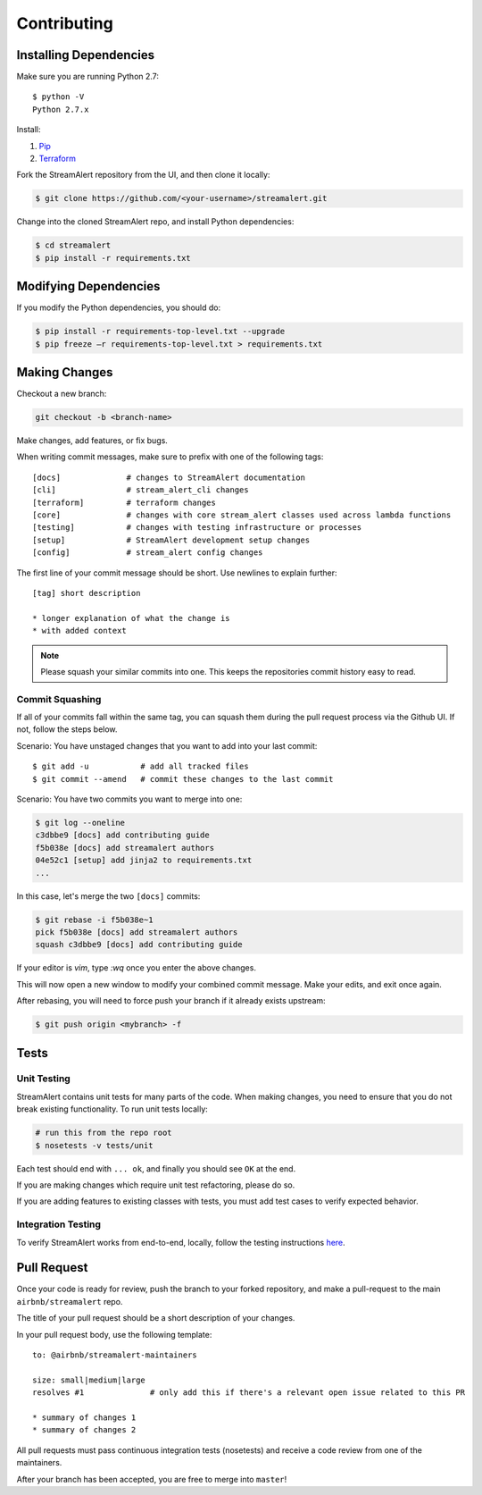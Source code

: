 Contributing
============

Installing Dependencies
-----------------------

Make sure you are running Python 2.7::

  $ python -V
  Python 2.7.x

Install:

1. `Pip <https://pip.pypa.io/en/stable/installing/>`_
2. `Terraform <https://www.terraform.io/intro/getting-started/install.html>`_

Fork the StreamAlert repository from the UI, and then clone it locally:

.. code-block:: bash

  $ git clone https://github.com/<your-username>/streamalert.git

Change into the cloned StreamAlert repo, and install Python dependencies:

.. code-block:: bash

  $ cd streamalert
  $ pip install -r requirements.txt

Modifying Dependencies
----------------------

If you modify the Python dependencies, you should do:

.. code-block:: bash

  $ pip install -r requirements-top-level.txt --upgrade
  $ pip freeze –r requirements-top-level.txt > requirements.txt

Making Changes
--------------

Checkout a new branch:

.. code-block:: bash

  git checkout -b <branch-name>

Make changes, add features, or fix bugs.

When writing commit messages, make sure to prefix with one of the following tags::

  [docs]              # changes to StreamAlert documentation
  [cli]               # stream_alert_cli changes
  [terraform]         # terraform changes
  [core]              # changes with core stream_alert classes used across lambda functions
  [testing]           # changes with testing infrastructure or processes
  [setup]             # StreamAlert development setup changes
  [config]            # stream_alert config changes

The first line of your commit message should be short.  Use newlines to explain further::

  [tag] short description

  * longer explanation of what the change is
  * with added context

.. note:: Please squash your similar commits into one.  This keeps the repositories commit history easy to read.

Commit Squashing
~~~~~~~~~~~~~~~~

If all of your commits fall within the same tag, you can squash them during the pull request process via the Github UI.  If not, follow the steps below.

Scenario: You have unstaged changes that you want to add into your last commit::

  $ git add -u           # add all tracked files
  $ git commit --amend   # commit these changes to the last commit

Scenario: You have two commits you want to merge into one:

.. code-block:: bash

  $ git log --oneline
  c3dbbe9 [docs] add contributing guide
  f5b038e [docs] add streamalert authors
  04e52c1 [setup] add jinja2 to requirements.txt
  ...

In this case, let's merge the two ``[docs]`` commits:

.. code-block:: bash

  $ git rebase -i f5b038e~1
  pick f5b038e [docs] add streamalert authors
  squash c3dbbe9 [docs] add contributing guide

If your editor is `vim`, type `:wq` once you enter the above changes.

This will now open a new window to modify your combined commit message.  Make your edits, and exit once again.

After rebasing, you will need to force push your branch if it already exists upstream:

.. code-block:: bash

  $ git push origin <mybranch> -f

Tests
-----

Unit Testing
~~~~~~~~~~~~

StreamAlert contains unit tests for many parts of the code.  When making changes, you need to ensure that you do  not break existing functionality.  To run unit tests locally:

.. code-block:: bash

  # run this from the repo root
  $ nosetests -v tests/unit

Each test should end with ``... ok``, and finally you should see ``OK`` at the end.

If you are making changes which require unit test refactoring, please do so.

If you are adding features to existing classes with tests, you must add test cases to verify expected behavior.

Integration Testing
~~~~~~~~~~~~~~~~~~~

To verify StreamAlert works from end-to-end, locally, follow the testing instructions `here <https://streamalert.io/rules.html>`_.

Pull Request
------------

Once your code is ready for review, push the branch to your forked repository, and make a pull-request to the main ``airbnb/streamalert`` repo.

The title of your pull request should be a short description of your changes.

In your pull request body, use the following template::

  to: @airbnb/streamalert-maintainers

  size: small|medium|large
  resolves #1              # only add this if there's a relevant open issue related to this PR

  * summary of changes 1
  * summary of changes 2

All pull requests must pass continuous integration tests (nosetests) and receive a code review from one of the maintainers.

After your branch has been accepted, you are free to merge into ``master``!